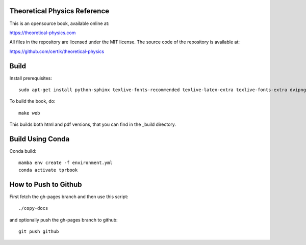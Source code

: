 Theoretical Physics Reference
-----------------------------

This is an opensource book, available online at:

https://theoretical-physics.com

All files in the repository are licensed under the MIT license. The source code
of the repository is available at:

https://github.com/certik/theoretical-physics

Build
-----

Install prerequisites::

    sudo apt-get install python-sphinx texlive-fonts-recommended texlive-latex-extra texlive-fonts-extra dvipng

To build the book, do::

    make web

This builds both html and pdf versions, that you can find in the _build
directory.

Build Using Conda
-----------------

Conda build::

    mamba env create -f environment.yml
    conda activate tprbook

How to Push to Github
---------------------

First fetch the gh-pages branch and then use this script::

    ./copy-docs

and optionally push the gh-pages branch to github::

    git push github
